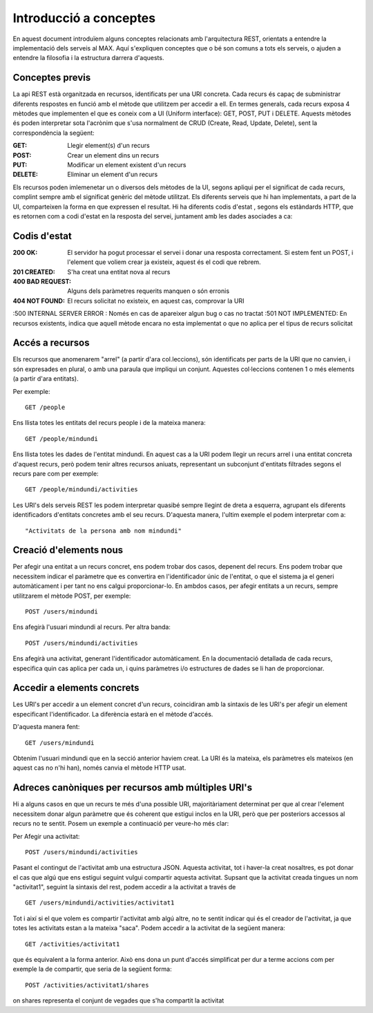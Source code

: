 Introducció a conceptes
========================

En aquest document introduïem alguns conceptes relacionats amb l'arquitectura REST, orientats a entendre la implementació dels serveis al MAX. Aquí s'expliquen conceptes que o bé son comuns a tots els serveis, o ajuden a entendre la filosofia i la estructura darrera d'aquests.

Conceptes previs
-------------------

La api REST està organitzada en recursos, identificats per una URI concreta. Cada recurs és capaç de subministrar diferents respostes en funció amb el mètode que utilitzem per accedir a ell. En termes generals, cada recurs exposa 4 mètodes que implementen el que es coneix com a UI (Uniform interface): GET, POST, PUT i DELETE. Aquests mètodes és poden interpretar sota l'acrònim que s'usa normalment de CRUD (Create, Read, Update, Delete), sent la correspondència la següent:

:GET: Llegir element(s) d'un recurs
:POST: Crear un element dins un recurs
:PUT: Modificar un element existent d'un recurs
:DELETE: Eliminar un element d'un recurs

Els recursos poden imlemenetar un o diversos dels mètodes de la UI, segons apliqui per el significat de cada recurs, complint sempre amb el significat genèric del mètode utilitzat. Els diferents serveis que hi han implementats, a part de la UI, comparteixen la forma en que expressen el resultat. Hi ha diferents codis d'estat , segons els estàndards HTTP, que es retornen com a codi d'estat en la resposta del servei, juntament amb les dades asociades a ca:

Codis d'estat
---------------

:200 OK: El servidor ha pogut processar el servei i donar una resposta correctament. Si estem fent un POST, i l'element que voliem crear ja existeix, aquest és el codi que rebrem.
:201 CREATED: S'ha creat una entitat nova al recurs
:400 BAD REQUEST: Alguns dels paràmetres requerits manquen o són erronis
:404 NOT FOUND: El recurs solicitat no existeix, en aquest cas, comprovar la URI
:500 INTERNAL SERVER ERROR : Només en cas de apareixer algun bug o cas no tractat
:501 NOT IMPLEMENTED: En recursos existents, indica que aquell mètode encara no esta implementat o que no aplica per el tipus de recurs solicitat

Accés a recursos
------------------

Els recursos que anomenarem "arrel" (a partir d'ara col.leccions), són identificats per parts de la URI que no canvien, i són expresades en plural, o amb una paraula que impliqui un conjunt. Aquestes col·leccions contenen 1 o més elements (a partir d'ara entitats).

Per exemple::

    GET /people

Ens llista totes les entitats del recurs people i de la mateixa manera::

    GET /people/mindundi

Ens llista totes les dades de l'entitat mindundi. En aquest cas a la URI podem llegir un recurs arrel i una entitat concreta d'aquest recurs, però podem tenir altres recursos aniuats, representant un subconjunt d'entitats filtrades segons el recurs pare com per exemple::

    GET /people/mindundi/activities

Les URI's dels serveis REST les podem interpretar quasibé sempre llegint de dreta a esquerra, agrupant els diferents identificadors d'entitats concretes amb el seu recurs. D'aquesta manera, l'ultim exemple el podem interpretar com a::
    
    "Activitats de la persona amb nom mindundi"

Creació d'elements nous
--------------------------

Per afegir una entitat a un recurs concret, ens podem trobar dos casos, depenent del recurs. Ens podem trobar que necessitem indicar el paràmetre que es convertira en l'identificador únic de l'entitat, o que el sistema ja el generi automàticament i per tant no ens calgui proporcionar-lo. En ambdos casos, per afegir entitats a un recurs, sempre utilitzarem el mètode POST, per exemple::

    POST /users/mindundi

Ens afegirà l'usuari mindundi al recurs. Per altra banda::

    POST /users/mindundi/activities

Ens afegirà una activitat, generant l'identificador automàticament. En la documentació detallada de cada recurs, especifica quin cas aplica per cada un, i quins paràmetres i/o estructures de dades se li han de proporcionar.

Accedir a elements concrets
------------------------------

Les URI's per accedir a un element concret d'un recurs, coincidiran amb la sintaxis de les URI's per afegir un element especificant l'identificador. La diferència estarà en el mètode d'accés.

D'aquesta manera fent::

    GET /users/mindundi

Obtenim  l'usuari mindundi que en la secció anterior haviem creat. La URI és la mateixa, els paràmetres els mateixos (en aquest cas no n'hi han), només canvia el mètode HTTP usat.

Adreces canòniques per recursos amb múltiples URI's
------------------------------------------------------

Hi a alguns casos en que un recurs te més d'una possible URI, majoritàriament determinat per que al crear l'element necessitem donar algun paràmetre que és coherent que estigui inclos en la URI, però que per posteriors accessos al recurs no te sentit. Posem un exemple a continuació per veure-ho més clar:

Per Afegir una activitat::

    POST /users/mindundi/activities

Pasant el contingut de l'activitat amb una estructura JSON. Aquesta activitat, tot i haver-la creat nosaltres, es pot donar el cas que algú que ens estigui seguint vulgui compartir aquesta activitat. Supsant que la activitat creada tingues un nom "activitat1", seguint la sintaxis del rest, podem accedir a la activitat a través de ::

    GET /users/mindundi/activities/activitat1

Tot i així si el que volem es compartir l'activitat amb algú altre, no te sentit indicar qui és el creador de l'activitat, ja que totes les activitats estan a la mateixa "saca". Podem accedir a la activitat de la següent manera::

    GET /activities/activitat1

que és equivalent a la forma anterior. Això ens dona un punt d'accés simplificat per dur a terme accions com per exemple la de compartir, que seria de la següent forma::
    
    POST /activities/activitat1/shares

on shares representa el conjunt de vegades que s'ha compartit la activitat